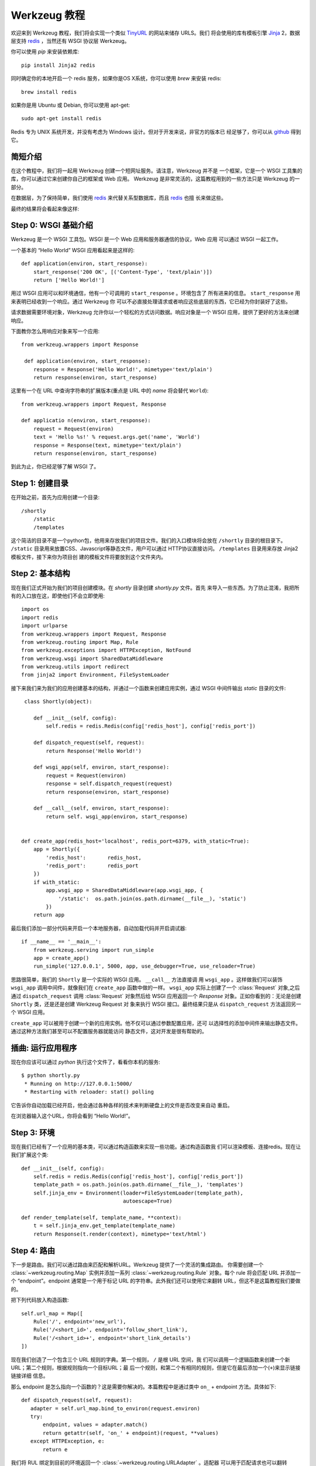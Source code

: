 =================
Werkzeug 教程
=================

.. module:: routing
.. module:: exceptions

欢迎来到 Werkzeug 教程，我们将会实现一个类似 `TinyURL`_ 的网站来储存 URLS。我们
将会使用的库有模板引擎 `Jinja`_ 2，数据层支持 `redis`_ ，当然还有 WSGI 协议层 Werkzeug。

你可以使用 `pip` 来安装依赖库::

    pip install Jinja2 redis

同时确定你的本地开启一个 redis 服务，如果你是OS X系统，你可以使用 `brew` 来安装 redis::

    brew install redis

如果你是用 Ubuntu 或 Debian, 你可以使用 apt-get::

    sudo apt-get install redis

Redis 专为 UNIX 系统开发，并没有考虑为 Windows 设计。但对于开发来说，非官方的版本已
经足够了，你可以从 `github <https://github.com/dmajkic/redis/downloads>`_ 得到它。

简短介绍
-------------------

在这个教程中，我们将一起用 Werkzeug 创建一个短网址服务。请注意，Werkzeug 并不是
一个框架，它是一个 WSGI 工具集的库，你可以通过它来创建你自己的框架或 Web 应用。
Werkzeug 是非常灵活的，这篇教程用到的一些方法只是 Werkzeug 的一部分。

在数据层，为了保持简单，我们使用 `redis`_ 来代替关系型数据库，而且 `redis`_ 也擅
长来做这些。

最终的结果将会看起来像这样:

.. image:: _static/shortly.png
   :alt: a screenshot of shortly

.. _TinyURL: http://tinyurl.com/
.. _Jinja: http://jinja.pocoo.org/
.. _redis: http://redis.io/

Step 0: WSGI 基础介绍
---------------------------------

Werkzeug 是一个 WSGI 工具包。WSGI 是一个 Web 应用和服务器通信的协议，Web 应用
可以通过 WSGI 一起工作。

一个基本的 “Hello World” WSGI 应用看起来是这样的::

    def application(environ, start_response):
        start_response('200 OK', [('Content-Type', 'text/plain')])
        return ['Hello World!'] 

用过 WSGI 应用可以和环境通信，他有一个可调用的 ``start_response`` 。环境包含了
所有进来的信息。 ``start_response`` 用来表明已经收到一个响应。通过 Werkzeug 你
可以不必直接处理请求或者响应这些底层的东西，它已经为你封装好了这些。

请求数据需要环境对象，Werkzeug 允许你以一个轻松的方式访问数据。响应对象是一个 WSGI
应用，提供了更好的方法来创建响应。

下面教你怎么用响应对象来写一个应用::

    from werkzeug.wrappers import Response
 
     def application(environ, start_response):
        response = Response('Hello World!', mimetype='text/plain')
        return response(environ, start_response)

这里有一个在 URL 中查询字符串的扩展版本(重点是 URL 中的 `name` 将会替代 
``World``)::

    from werkzeug.wrappers import Request, Response

    def applicatio n(environ, start_response):
        request = Request(environ)
        text = 'Hello %s!' % request.args.get('name', 'World')
        response = Response(text, mimetype='text/plain')
        return response(environ, start_response)

到此为止，你已经足够了解 WSGI 了。


Step 1: 创建目录 
----------------------------

在开始之前，首先为应用创建一个目录::

    /shortly
        /static
        /templates

这个简洁的目录不是一个python包，他用来存放我们的项目文件。我们的入口模块将会放在 ``/shortly``
目录的根目录下。 ``/static`` 目录用来放置CSS、Javascript等静态文件，用户可以通过
HTTP协议直接访问。 ``/templates`` 目录用来存放 Jinja2 模板文件，接下来你为项目创
建的模板文件将要放到这个文件夹内。

Step 2: 基本结构
--------------------------

现在我们正式开始为我们的项目创建模块。在 `shortly` 目录创建 `shortly.py` 文件。首先
来导入一些东西。为了防止混淆，我把所有的入口放在这，即使他们不会立即使用::

    import os
    import redis
    import urlparse
    from werkzeug.wrappers import Request, Response
    from werkzeug.routing import Map, Rule
    from werkzeug.exceptions import HTTPException, NotFound
    from werkzeug.wsgi import SharedDataMiddleware
    from werkzeug.utils import redirect
    from jinja2 import Environment, FileSystemLoader

接下来我们来为我们的应用创建基本的结构，并通过一个函数来创建应用实例，通过 WSGI 
中间件输出 `static` 目录的文件::
 
     class Shortly(object):

        def __init__(self, config):
            self.redis = redis.Redis(config['redis_host'], config['redis_port'])

        def dispatch_request(self, request):
            return Response('Hello World!')

        def wsgi_app(self, environ, start_response):
            request = Request(environ)
            response = self.dispatch_request(request)
            return response(environ, start_response) 

        def __call__(self, environ, start_response):
            return self. wsgi_app(environ, start_response)


    def create_app(redis_host='localhost', redis_port=6379, with_static=True):
        app = Shortly({
            'redis_host':       redis_host,
            'redis_port':       redis_port
        })
        if with_static:
            app.wsgi_app = SharedDataMiddleware(app.wsgi_app, {
                '/static':  os.path.join(os.path.dirname(__file__), 'static')
            })
        return app

最后我们添加一部分代码来开启一个本地服务器，自动加载代码并开启调试器::

    if __name__ == '__main__':
        from werkzeug.serving import run_simple
        app = create_app()
        run_simple('127.0.0.1', 5000, app, use_debugger=True, use_reloader=True)

思路很简单，我们的 ``Shortly`` 是一个实际的 WSGI 应用。 ``__call__`` 方法直接调
用 ``wsgi_app`` 。这样做我们可以装饰 ``wsgi_app`` 调用中间件，就像我们在 ``create_app``
函数中做的一样。 ``wsgi_app`` 实际上创建了一个 :class:`Request` 对象,之后通过 
``dispatch_request`` 调用 :class:`Request` 对象然后给 WSGI 应用返回一个 `Response`
对象。正如你看到的：无论是创建 ``Shortly`` 类，还是还是创建 Werkzeug Request 对
象来执行 WSGI 接口。最终结果只是从 ``dispatch_request`` 方法返回另一个 WSGI 应用。

``create_app`` 可以被用于创建一个新的应用实例。他不仅可以通过参数配置应用，还可
以选择性的添加中间件来输出静态文件。通过这种方法我们甚至可以不配置服务器就能访问
静态文件，这对开发是很有帮助的。

插曲: 运行应用程序
-----------------------------------

现在你应该可以通过 `python` 执行这个文件了，看看你本机的服务::

    $ python shortly.py 
     * Running on http://127.0.0.1:5000/
     * Restarting with reloader: stat() polling

它告诉你自动加载已经开启，他会通过各种各样的技术来判断硬盘上的文件是否改变来自动
重启。

在浏览器输入这个URL，你将会看到 “Hello World!”。

Step 3: 环境
-----------------------

现在我们已经有了一个应用的基本类，可以通过构造函数来实现一些功能。通过构造函数我
们可以渲染模板、连接redis。现在让我们扩展这个类::

    def __init__(self, config):
        self.redis = redis.Redis(config['redis_host'], config['redis_port'])
        template_path = os.path.join(os.path.dirname(__file__), 'templates')
        self.jinja_env = Environment(loader=FileSystemLoader(template_path),
                                     autoescape=True)

    def render_template(self, template_name, **context):
        t = self.jinja_env.get_template(template_name)
        return Response(t.render(context), mimetype='text/html')

Step 4: 路由
-------------------

下一步是路由。我们可以通过路由来匹配和解析URL。Werkzeug 提供了一个灵活的集成路由。
你需要创建一个 :class:`~werkzeug.routing.Map` 实例并添加一系列 :class:`~werkzeug.routing.Rule` 
对象。每个 rule 将会匹配 URL 并添加一个 “endpoint”。endpoint 通常是一个用于标记 
URL 的字符串。此外我们还可以使用它来翻转 URL，但这不是这篇教程我们要做的。

把下列代码放入构造函数::

    self.url_map = Map([
        Rule('/', endpoint='new_url'),
        Rule('/<short_id>', endpoint='follow_short_link'),
        Rule('/<short_id>+', endpoint='short_link_details')
    ])

现在我们创造了一个包含三个 URL 规则的字典。第一个规则， ``/`` 是根 URL 空间，我
们可以调用一个逻辑函数来创建一个新 URL；第二个规则，根据规则指向一个目标URL；最
后一个规则，和第二个有相同的规则，但是它在最后添加一个(``+``)来显示链接链接详细
信息。

那么 endpoint 是怎么指向一个函数的？这是需要你解决的。本篇教程中是通过类中 ``on_``
+ endpoint 方法。具体如下::

     def dispatch_request(self, request):
        adapter = self.url_map.bind_to_environ(request.environ)
        try:
            endpoint, values = adapter.match()
            return getattr(self, 'on_' + endpoint)(request, **values)
        except HTTPException, e:
            return e

我们将 RUL 绑定到目前的环境返回一个 :class:`~werkzeug.routing.URLAdapter` 。适配器
可以用于匹配请求也可以翻转 URLS。匹配方法将会返回 endpoint 和一个 URL 值字典。这个
``follow_short_link`` 路由实例有一个变量 ``short_id`` 。当我们在浏览器输入 ``http://localhost:5000/foo``
我们将会得到如下的值::

    endpoint = 'follow_short_link'
    values = {'short_id': u'foo'}

我们没有匹配到任何东西，他将会抛出一个 :exc:`~werkzeug.exceptions.NotFound` 异常，
实质是一个 :exc:`~werkzeug.exceptions.HTTPException` 异常。所有的 HTTP 异常将会跳
转 WSGI 应用渲染的默认错误页面。所以我们只需要捕获并返回他们。

如果一切顺利，我们用 request 作为参数,所有的 URL 参数做作为关键字参数调用 ``on_``
+ endpoint 函数可以返回响应对象。

Step 5: 第一个视图
----------------------

让我们开始第一个视图: new URLs 视图::

    def on_new_url(self, request):
        error = None
        url = ''
        if request.method == 'POST':
            url = request.form['url']
            if not is_valid_url(url):
                error = 'Please enter a valid URL'
            else:
                short_id = self.insert_url(url)
                return redirect('/%s+' % short_id)
        return self.render_template('new_url.html', error=error, url=url)

思想不难理解。首先我们检查请求方法是不是 POST，然后验证得到的 URL 并插入到数据库
中，然后跳转到一个详细页面。要实现这个，意味着我们需要在写一个函数和一个辅助方法
下面是 URL 验证函数::

    def is_valid_url(url):
        parts = urlparse.urlparse(url)
        return parts.scheme in ('http', 'https')

为了向数据库插入 URL，我们只需要在类中添加以下方法::

    def insert_url(self, url):
        short_id = self.redis.get('reverse-url:' + url)
        if short_id is not None:
            return short_id
        url_num = self.redis.incr('last-url-id')
        short_id = base36_encode(url_num)
        self.redis.set('url-target:' + short_id, url)
        self.redis.set('reverse-url:' + url, short_id)
        return short_id

``reverse-url:`` + URL 将会存放储存ID。如果 URL 已经被提交过那么只需要返回存储ID
值，否则我们增加 ``last-url-id`` 键值并转化为 base36，接下来我们将存储连接和转换
连接存储到 redis。下面就是转化为 base 36 的函数::

    def base36_encode(number):
        assert number >= 0, 'positive integer required'
        if number == 0:
            return '0'
        base36 = []
        while number != 0:
            number, i = divmod(number, 36)
            base36.append('0123456789abcdefghijklmnopqrstuvwxyz'[i])
        return ''.join(reversed(base36))

然而我们还没有视图的模板，不急，我们过一会就来写模板。不过在这之前，我们先来完成
另一个视图。

Step 6: 重定向视图
---------------------

重定向视图很简单，它只需要从 redis 找到连接并重定向跳转到它。另外我们还想添加一个
计数器以便于统计连接被点击频率::

    def on_follow_short_link(self, request, short_id):
        link_target = self.redis.get('url-target:' + short_id)
        if link_target is None:
            raise NotFound()
        self.redis.incr('click-count:' + short_id)
        return redirect(link_ta rget)

在这种情况下，如果 URL 不存在，我们将会抛出一个 :exc:`~werkzeug.exceptions.NotFound`
异常，通过 ``dispatch_request`` 函数返回一个 404 响应

Step 7: 描述视图
-------------------

链接描述视图也是非常相似的，我们仅仅需要再渲染一个模板。除了目标 URL，我们还需要
从 redis 查询被点击次数，如果在 redis 中没有记录，我们把它设为 0::

    def on_short_link_details(self, request, short_id):
        link_target = self.redis.get('url-target:' + short_id)
        if link_target is None:
            raise NotFound()
        click_count = int(self.redis.get('click-count:' + short_id) or 0)
        return self.render_template('short_link_details.html',
            link_target=link_target,
            short_id=short_id,
            click_count=click_count
        )

要知道 redis 存的是字符串，所以你需要手动点击次数转化为 :`int` 。

Step 8: 模板
-----------------

这里就是全部的模板，仅仅把它们放到 `templates` 文件夹就可以了。jinja2支持模板继
承，所以我们首先要创建一个 layout 模板，并用 blocks 占位。接下来设置jinja2以便于
自动用html规则转化字符串，我们不必自己花时间来做这些。同时它可以也防止 XSS 攻击和
渲染错误页面。

*layout.html*:

.. sourcecode:: html+jinja

    <!doctype html>
    <title>{% block title %}{% endblock %} | shortly</title>
    <link rel=stylesheet href=/static/style.css type=text/css>
    <div class=box>
      <h1><a href=/>shortly</a></h1>
      <p class=tagline>Shortly is a URL shortener written with Werkzeug
      {% block body %}{% endblock %}
    </div>

*new_url.html*:

.. sourcecode:: html+jinja

    {% extends "layout.html" %}
    {% block title %}Create New Short URL{% endblock %}
    {% block body %}
      <h2>Submit URL</h2>
      <form action="" method=post>
        {% if error %}
          <p class=error><strong>Error:</strong> {{ error }}
        {% endif %}
        <p>URL:
          <input type=text name=url value="{{ url }}" class=urlinput>
          <input type=submit value="Shorten">
      </form>
    {% endblock %}

*short_link_details.html*:

.. sourcecode:: html+jinja

    {% extends "layout.html" %}
    {% block title %}Details about /{{ short_id }}{% endblock %}
    {% block body %}
      <h2><a href="/{{ short_id }}">/{{ short_id }}</a></h2>
      <dl>
        <dt>Full link
        <dd class=link><div>{{ link_target }}</div>
        <dt>Click count:
        <dd>{{ click_count }}
      </dl>
    {% endblock %}

Step 9: 样式
-----------------

添加样式可以使页面比丑陋的黑色和白色看起来好一些。下面是一个简单的样式表:

.. sourcecode:: css

    body        { background: #E8EFF0; margin: 0; padding: 0; }
    body, input { font-family: 'Helvetica Neue', Arial,
                  sans-serif; font-weight: 300; font-size: 18px; }
    .box        { width: 500px; margin: 60px auto; padding: 20px;
                  background: white; box-shadow: 0 1px 4px #BED1D4;
                  border-radius: 2px; }
    a           { color: #11557C; }
    h1, h2      { margin: 0; color: #11557C; }
    h1 a        { text-decoration: none; }
    h2          { font-weight: normal; font-size: 24px; }
    .tagline    { color: #888; font-style: italic; margin: 0 0 20px 0; }
    .link div   { overflow: auto; font-size: 0.8em; white-space: pre;
                  padding: 4px 10px; margin: 5px 0; background: #E5EAF1; }
    dt          { font-weight: normal; }
    .error      { background: #E8EFF0; padding: 3px 8px; color: #11557C;
                  font-size: 0.9em; border-radius: 2px; }
    .urlinput   { width: 300px; }

Bonus: 改进 
------------------

查看 Werkzeug 仓库的 example 目录可以找到这篇教程代码，那里的版本可能有一些改进，
比如一个定制的 404 页面。

-   `shortly in the example folder <https://github.com/mitsuhiko/werkzeug/blob/master/examples/shortly>`_
